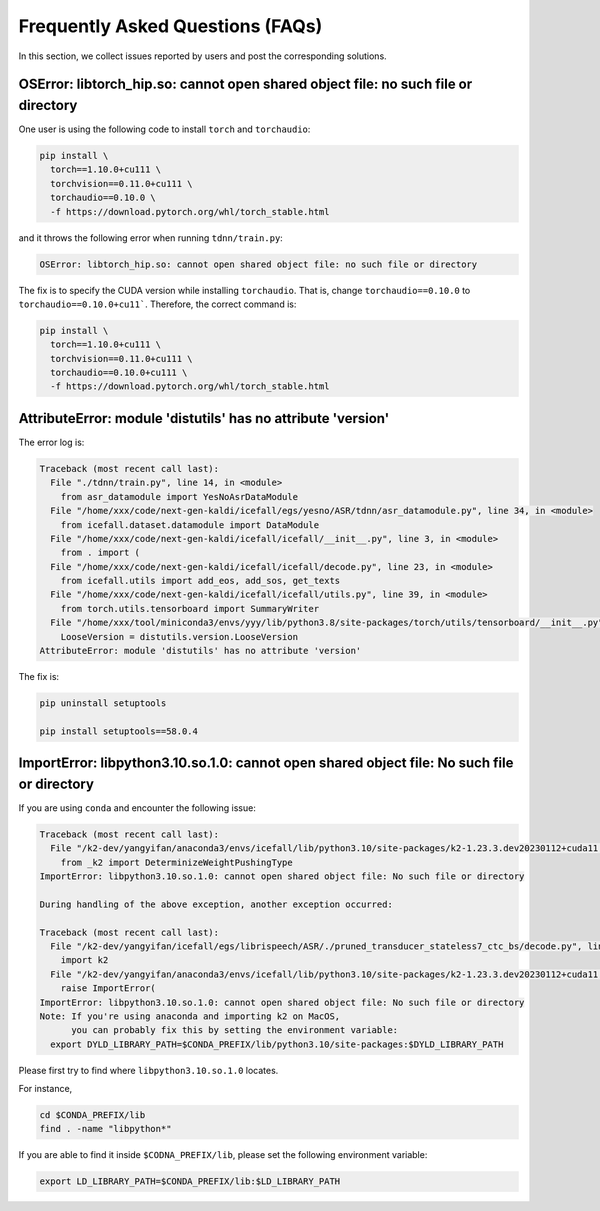 Frequently Asked Questions (FAQs)
=================================

In this section, we collect issues reported by users and post the corresponding
solutions.


OSError: libtorch_hip.so: cannot open shared object file: no such file or directory
-----------------------------------------------------------------------------------

One user is using the following code to install ``torch`` and ``torchaudio``:

.. code-block:: bash

  pip install \
    torch==1.10.0+cu111 \
    torchvision==0.11.0+cu111 \
    torchaudio==0.10.0 \
    -f https://download.pytorch.org/whl/torch_stable.html

and it throws the following error when running ``tdnn/train.py``:

.. code-block::

  OSError: libtorch_hip.so: cannot open shared object file: no such file or directory

The fix is to specify the CUDA version while installing ``torchaudio``. That
is, change ``torchaudio==0.10.0`` to ``torchaudio==0.10.0+cu11```. Therefore,
the correct command is:

.. code-block:: bash

  pip install \
    torch==1.10.0+cu111 \
    torchvision==0.11.0+cu111 \
    torchaudio==0.10.0+cu111 \
    -f https://download.pytorch.org/whl/torch_stable.html

AttributeError: module 'distutils' has no attribute 'version'
-------------------------------------------------------------

The error log is:

.. code-block::

  Traceback (most recent call last):
    File "./tdnn/train.py", line 14, in <module>
      from asr_datamodule import YesNoAsrDataModule
    File "/home/xxx/code/next-gen-kaldi/icefall/egs/yesno/ASR/tdnn/asr_datamodule.py", line 34, in <module>
      from icefall.dataset.datamodule import DataModule
    File "/home/xxx/code/next-gen-kaldi/icefall/icefall/__init__.py", line 3, in <module>
      from . import (
    File "/home/xxx/code/next-gen-kaldi/icefall/icefall/decode.py", line 23, in <module>
      from icefall.utils import add_eos, add_sos, get_texts
    File "/home/xxx/code/next-gen-kaldi/icefall/icefall/utils.py", line 39, in <module>
      from torch.utils.tensorboard import SummaryWriter
    File "/home/xxx/tool/miniconda3/envs/yyy/lib/python3.8/site-packages/torch/utils/tensorboard/__init__.py", line 4, in <module>
      LooseVersion = distutils.version.LooseVersion
  AttributeError: module 'distutils' has no attribute 'version'

The fix is:

.. code-block:: bash

  pip uninstall setuptools

  pip install setuptools==58.0.4

ImportError: libpython3.10.so.1.0: cannot open shared object file: No such file or directory
--------------------------------------------------------------------------------------------

If you are using ``conda`` and encounter the following issue:

.. code-block::

  Traceback (most recent call last):
    File "/k2-dev/yangyifan/anaconda3/envs/icefall/lib/python3.10/site-packages/k2-1.23.3.dev20230112+cuda11.6.torch1.13.1-py3.10-linux-x86_64.egg/k2/__init__.py", line 24, in <module>
      from _k2 import DeterminizeWeightPushingType
  ImportError: libpython3.10.so.1.0: cannot open shared object file: No such file or directory

  During handling of the above exception, another exception occurred:

  Traceback (most recent call last):
    File "/k2-dev/yangyifan/icefall/egs/librispeech/ASR/./pruned_transducer_stateless7_ctc_bs/decode.py", line 104, in <module>
      import k2
    File "/k2-dev/yangyifan/anaconda3/envs/icefall/lib/python3.10/site-packages/k2-1.23.3.dev20230112+cuda11.6.torch1.13.1-py3.10-linux-x86_64.egg/k2/__init__.py", line 30, in <module>
      raise ImportError(
  ImportError: libpython3.10.so.1.0: cannot open shared object file: No such file or directory
  Note: If you're using anaconda and importing k2 on MacOS,
        you can probably fix this by setting the environment variable:
    export DYLD_LIBRARY_PATH=$CONDA_PREFIX/lib/python3.10/site-packages:$DYLD_LIBRARY_PATH

Please first try to find where ``libpython3.10.so.1.0`` locates.

For instance,

.. code-block:: bash

  cd $CONDA_PREFIX/lib
  find . -name "libpython*"

If you are able to find it inside ``$CODNA_PREFIX/lib``, please set the
following environment variable:

.. code-block:: bash

  export LD_LIBRARY_PATH=$CONDA_PREFIX/lib:$LD_LIBRARY_PATH

